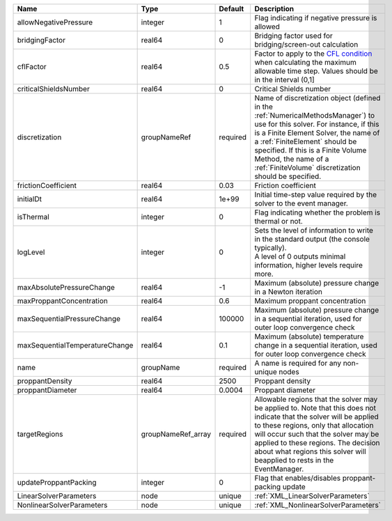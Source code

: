 

============================== ================== ======== ======================================================================================================================================================================================================================================================================================================================== 
Name                           Type               Default  Description                                                                                                                                                                                                                                                                                                              
============================== ================== ======== ======================================================================================================================================================================================================================================================================================================================== 
allowNegativePressure          integer            1        Flag indicating if negative pressure is allowed                                                                                                                                                                                                                                                                          
bridgingFactor                 real64             0        Bridging factor used for bridging/screen-out calculation                                                                                                                                                                                                                                                                 
cflFactor                      real64             0.5      Factor to apply to the `CFL condition <http://en.wikipedia.org/wiki/Courant-Friedrichs-Lewy_condition>`_ when calculating the maximum allowable time step. Values should be in the interval (0,1]                                                                                                                        
criticalShieldsNumber          real64             0        Critical Shields number                                                                                                                                                                                                                                                                                                  
discretization                 groupNameRef       required Name of discretization object (defined in the :ref:`NumericalMethodsManager`) to use for this solver. For instance, if this is a Finite Element Solver, the name of a :ref:`FiniteElement` should be specified. If this is a Finite Volume Method, the name of a :ref:`FiniteVolume` discretization should be specified. 
frictionCoefficient            real64             0.03     Friction coefficient                                                                                                                                                                                                                                                                                                     
initialDt                      real64             1e+99    Initial time-step value required by the solver to the event manager.                                                                                                                                                                                                                                                     
isThermal                      integer            0        Flag indicating whether the problem is thermal or not.                                                                                                                                                                                                                                                                   
logLevel                       integer            0        | Sets the level of information to write in the standard output (the console typically).                                                                                                                                                                                                                                   
                                                           | A level of 0 outputs minimal information, higher levels require more.                                                                                                                                                                                                                                                    
maxAbsolutePressureChange      real64             -1       Maximum (absolute) pressure change in a Newton iteration                                                                                                                                                                                                                                                                 
maxProppantConcentration       real64             0.6      Maximum proppant concentration                                                                                                                                                                                                                                                                                           
maxSequentialPressureChange    real64             100000   Maximum (absolute) pressure change in a sequential iteration, used for outer loop convergence check                                                                                                                                                                                                                      
maxSequentialTemperatureChange real64             0.1      Maximum (absolute) temperature change in a sequential iteration, used for outer loop convergence check                                                                                                                                                                                                                   
name                           groupName          required A name is required for any non-unique nodes                                                                                                                                                                                                                                                                              
proppantDensity                real64             2500     Proppant density                                                                                                                                                                                                                                                                                                         
proppantDiameter               real64             0.0004   Proppant diameter                                                                                                                                                                                                                                                                                                        
targetRegions                  groupNameRef_array required Allowable regions that the solver may be applied to. Note that this does not indicate that the solver will be applied to these regions, only that allocation will occur such that the solver may be applied to these regions. The decision about what regions this solver will beapplied to rests in the EventManager.   
updateProppantPacking          integer            0        Flag that enables/disables proppant-packing update                                                                                                                                                                                                                                                                       
LinearSolverParameters         node               unique   :ref:`XML_LinearSolverParameters`                                                                                                                                                                                                                                                                                        
NonlinearSolverParameters      node               unique   :ref:`XML_NonlinearSolverParameters`                                                                                                                                                                                                                                                                                     
============================== ================== ======== ======================================================================================================================================================================================================================================================================================================================== 


